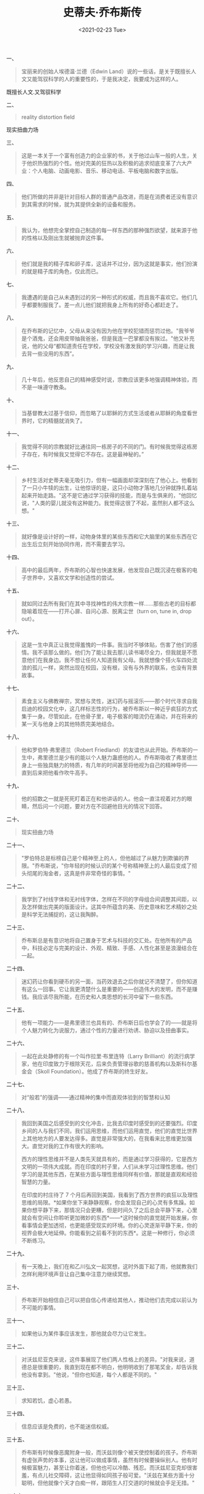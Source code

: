 #+TITLE: 史蒂夫·乔布斯传
#+DATE: <2021-02-23 Tue>
#+HUGO_TAGS: 阅读
一、

#+begin_quote
  宝丽来的创始人埃德温·兰德（Edwin
  Land）说的一些话，是关于既擅长人文又能驾驭科学的人的重要性的，于是我决定，我要成为这样的人。
#+end_quote

既擅长人文.又驾驭科学

二、

#+begin_quote
  reality distortion field
#+end_quote

现实扭曲力场

三、

#+begin_quote
  这是一本关于一个富有创造力的企业家的书，关于他过山车一般的人生，关于他炽热强烈的个性。他对完美的狂热以及积极的追求彻底变革了六大产业：个人电脑、动画电影、音乐、移动电话、平板电脑和数字出版。
#+end_quote

四、

#+begin_quote
  他们所做的并非是针对目标人群的普通产品改进，而是在消费者还没有意识到其需求的时候，就为其提供全新的设备和服务。
#+end_quote

五、

#+begin_quote
  我认为，他想完全掌控自己制造的每一样东西的那种强烈欲望，就来源于他的性格以及刚出生就被抛弃这件事。
#+end_quote

六、

#+begin_quote
  他们就是我的精子库和卵子库，这话并不过分，因为这就是事实，他们扮演的就是精子库的角色，仅此而已。
#+end_quote

七、

#+begin_quote
  我遭遇的是自己从未遇到过的另一种形式的权威，而且我不喜欢它。他们几乎都要制服我了。差一点儿他们就把我身上所有的好奇心都赶走了。
#+end_quote

八、

#+begin_quote
  在乔布斯的记忆中，父母从来没有因为他在学校犯错而惩罚过他。"我爷爷是个酒鬼，还会用皮带抽我爸爸，但是我连一巴掌都没有挨过。"他又补充说，他的父母“都知道责任在学校，学校没有激发我的学习兴趣，而是让我去背一些没用的东西”。
#+end_quote

九、

#+begin_quote
  几十年后，他反思自己的精神感受时说，宗教应该更多地强调精神体验，而不是一味遵守教条。
#+end_quote

十、

#+begin_quote
  当基督教太过基于信仰，而忽略了以耶稣的方式生活或者从耶稣的角度看世界时，它的精髓就消失了。
#+end_quote

十一、

#+begin_quote
  我觉得不同的宗教就好比通往同一栋房子的不同的门。有时候我觉得这栋房子存在，有时候我又觉得它不存在。这是最神秘的。”
#+end_quote

十二、

#+begin_quote
  乡村生活对史蒂夫毫无吸引力，但有一幅画面却深深刻在了他心上。他看到了一只小牛犊的出生，让他惊讶的是，这只小动物才落地几分钟就挣扎着站起来开始走路。"这不是它通过学习获得的技能，而是与生俱来的，"他回忆说，"人类的婴儿就没有这种能力。我觉得这很了不起，虽然别人都不这么想。"
#+end_quote

十三、

#+begin_quote
  就好像是设计好的一样，动物身体里的某些东西和它大脑里的某些东西在它出生后立刻开始协同作用，而不需要去学习。
#+end_quote

十四、

#+begin_quote
  高中的最后两年，乔布斯的心智也快速发展，他发现自己既沉浸在极客的电子世界中，又喜欢文学和创造性的尝试。
#+end_quote

十五、

#+begin_quote
  就如同过去所有我们在其中寻找神性的伟大宗教一样......那些古老的目标都隐喻着现在------打开心扉、自问心源、脱离尘世（turn
  on, tune in, drop out）。
#+end_quote

十六、

#+begin_quote
  这是一生中真正让我觉得羞愧的一件事。我当时不够体贴，伤害了他们的感情。我不该那么做的。他们为了能让我去那儿读书竭尽全力，但我就是不愿意他们在我身边。我不想让任何人知道我有父母。我就想像个搭火车四处流浪的孤儿一样，突然出现在校园，没有根，没有与外界的联系，也没有背景故事。
#+end_quote

十七、

#+begin_quote
  素食主义与佛教禅宗，冥想与灵性，迷幻药与摇滚乐------那个时代寻求自我启迪的校园文化中，这几样标志性的行为，被乔布斯以一种近乎疯狂的方式集于一身。尽管如此，在他骨子里，电子极客的暗流仍在涌动，并在将来的某一天与他身上的其他特质完美地结合。
#+end_quote

十八、

#+begin_quote
  他和罗伯特·弗里德兰（Robert
  Friedland）的友谊也从此开始。乔布斯的一生中，弗里德兰是少有的能以个人魅力蛊惑他的人。乔布斯吸收了弗里德兰身上一些独具魅力的特质，有几年的时间甚至将他视为自己的精神导师------直到后来把他看作吹牛高手。
#+end_quote

十九、

#+begin_quote
  他的招数之一就是死死盯着正在和他讲话的人。他会一直注视着对方的眼睛，然后问一个问题，要对方在不回避他目光的情况下回答。
#+end_quote

二十、

#+begin_quote
  现实扭曲力场
#+end_quote

二十一、

#+begin_quote
  "罗伯特总是标榜自己是个精神至上的人，但他越过了从魅力到欺骗的界限。"乔布斯说，"你年轻的时候认识的某个号称精神至上的人最后变成了彻头彻尾的淘金者，这真是件非常奇怪的事情。"
#+end_quote

二十二、

#+begin_quote
  我学到了衬线字体和无衬线字体，怎样在不同的字母组合间调整其间距，以及怎样做出完美的版面设计。这其中所蕴含的美、历史意味和艺术精妙之处是科学无法捕捉的，这让我陶醉。
#+end_quote

二十三、

#+begin_quote
  乔布斯总是有意识地将自己置身于艺术与科技的交汇处。在他所有的产品中，科技必定与完美的设计、外观、精致、手感、人性化甚至是浪漫结合在一起。
#+end_quote

二十四、

#+begin_quote
  迷幻药让你看到硬币的另一面，当药效退去之后你就记不清楚了，但你知道有这么一回事。它让我更清楚什么是重要的------创造伟大的发明，而不是赚钱。我应该尽我所能，在历史和人类思想的长河中留下一些东西。
#+end_quote

二十五、

#+begin_quote
  他有一项能力------是弗里德兰也具有的、乔布斯日后也学会了的------就是将个人魅力转化为说服力，通过个性的力量进行劝诱、胁迫以及扭曲事实。
#+end_quote

二十六、

#+begin_quote
  一起在此处静修的有一个叫作拉里·布里连特（Larry
  Brilliant）的流行病学家，他在印度致力于根除天花，后来负责管理谷歌的慈善机构以及斯科尔基金会（Skoll
  Foundation）。他成了乔布斯的终生好友。
#+end_quote

二十七、

#+begin_quote
  对“般若”的强调------通过精神的集中而直观体验到的智慧和认知
#+end_quote

二十八、

#+begin_quote
  我回到美国之后感受到的文化冲击，比我去印度时感受到的还要强烈。印度乡间的人与我们不同，我们运用思维，而他们运用直觉，他们的直觉比世界上其他地方的人要发达得多。直觉是非常强大的，在我看来比思维更加强大。直觉对我的工作有很大的影响。

  西方的理性思维并不是人类先天就具有的，而是通过学习获得的，它是西方文明的一项伟大成就。而在印度的村子里，人们从未学习过理性思维。他们学习的是其他东西，在某些方面与理性思维同样有价值，那就是直观和经验智慧的力量。

  在印度的村庄待了 7
  个月后再回到美国，我看到了西方世界的疯狂以及理性思维的局限。*如果你坐下来静静观察，你会发现自己的心灵有多焦躁。如果你想平静下来，那情况只会更糟，但是时间久了之后总会平静下来，心里就会有空间让你聆听更加微妙的东西*------*这时候你的直觉就开始发展，你看事情会更加透彻，也更能感受现实的环境。你的心灵逐渐平静下来，你的视界会极大地延伸。你能看到之前看不到的东西*。这是一种修行，你必须不断练习。
#+end_quote

二十九、

#+begin_quote
  有一天晚上，我们在和乙川弘文一起冥想，这时外面下起了雨，他就教我们怎样利用环境声音让自己集中注意力继续冥想。
#+end_quote

三十、

#+begin_quote
  乔布斯开始相信自己可以把自信心传递给其他人，推动他们去完成以前认为不可能的事情。
#+end_quote

三十一、

#+begin_quote
  如果他认为某件事应该发生，那他就会尽力让它发生。
#+end_quote

三十二、

#+begin_quote
  对沃兹尼亚克来说，这件事展现了他们两人性格上的差异。"对我来说，道德总是很重要的，我直到现在都不明白，他明明收到了那笔奖金，却告诉我他没有拿到。"他说，"但你也知道，每个人都是不同的。"
#+end_quote

三十三、

#+begin_quote
  求知若饥，虚心若愚。
#+end_quote

三十四、

#+begin_quote
  信息应该是免费的，也不能迷信权威。
#+end_quote

三十五、

#+begin_quote
  乔布斯有时候像恶魔附身一般，而沃兹则像个被天使控制着的孩子。乔布斯有虚张声势的本事，这让他可以做成事情，虽然有时候要操纵别人。他有时候极富魅力，甚至让你着迷，但他也可以冷酷、残忍。而沃兹尼亚克却很害羞，有点儿社交障碍，这让他显得如同孩子般可爱。"沃兹在某些方面十分聪明，但他就像个天才白痴一样，跟陌生人打交道的时候就会手足无措。"
#+end_quote

三十六、

#+begin_quote
  马库拉把自己的原则写在了一页纸上，标题为“苹果营销哲学”，其中强调了三点。第一点是
  *共鸣*（empathy），就是紧密结合顾客的感受。"我们要比其他任何公司都更好地理解使用者的需求。"第二点是
  *专注*（focus）。"为了做好我们决定做的事情，我们必须拒绝所有不重要的机会。"第三点也是同样重要的一点原则，有一个让人困惑的措辞：
  *灌输*（impute）。这涉及人们是如何根据一家公司或一个产品传达的信号，来形成对它的判断。"人们确实会以貌取物，"他写道，"我们也许有最好的产品、最高的质量、最实用的软件等，如果我们用一种潦草马虎的方式来展示，顾客就会认为我们的产品也是潦草马虎的；如果我们以创新的、专业的方式展示产品，那么优质的形象也就被
  *灌输* 到顾客的思想中了。"
#+end_quote

三十七、

#+begin_quote
  我真希望当时以另一种方式处理整件事情。那时候我还没有准备好做一个父亲，所以没有勇敢地面对。但是当亲子鉴定结果显示她是我女儿的时候，我绝没有怀疑过。我同意提供她的抚养费直到她
  18
  岁，还给了克里斯安一笔钱。我在帕洛奥图找了一处房子，装修好，然后让她们免费住在里面。她母亲送她去最好的学校读书，费用也是由我来承担的。我努力把事情做好。但如果让我重来一次的话，我肯定会做得更好。
#+end_quote

三十八、

#+begin_quote
  概念与产物之间投射着一道影子。在创新的过程中，新颖的想法只是一部分，具体执行也同样重要。
#+end_quote

三十九、

#+begin_quote
  阿特金森认为应该把屏幕的深色背景换成白色的，这引发了一次重大冲突。屏幕背景色的改变可以实现阿特金森和乔布斯都想要的一个特性：WYSIWYG，这是“所见即所得”（What
  you see is what you
  get）的缩写。你在屏幕上看到的是什么样，打印出来就还是什么样。
#+end_quote

四十、

#+begin_quote
  我从来没有为钱担心过。我成长在一个中产阶级家庭，所以我从没担心过会挨饿；我在雅达利公司的时候，意识到自己是个还不错的工程师，所以我知道自己肯定可以维持生计；我读大学和在印度的时候，自己选择了过苦日子，尽管后来我开始工作了，我还是过着十分简单的生活。我经历过贫穷，那种感觉很美好，因为我不用为钱担忧，后来我变得特别有钱了，还是不用为钱担心。
#+end_quote

四十一、

#+begin_quote
  现在的孩子根本不愿意用理想主义的方式来思考，连接近理想主义都谈不上。他们自然不会让现今的任何哲学问题占用他们太多的时间，因为他们要忙于学习自己的商科专业。
#+end_quote

四十二、

#+begin_quote
  让人惊奇的是，即使你敏锐地意识到了现实扭曲力场，它还是可以在你身上产生作用，我们经常讨论有没有方法可以屏蔽这个力场，但一段时间之后，大多数人都放弃了，只能认为它是一种自然力量。
#+end_quote

四十三、

#+begin_quote
  他跟克里斯安讲过这些。有一次他甚至暗示我，他是受到过上天启示的。这些话就像是从尼采口中说出来的。
#+end_quote

四十四、

#+begin_quote
  Mac
  的设计师比尔·阿特金森在这样的二分法中获得的总是积极的评价，他有如下描述：

  在史蒂夫手下工作太难了，因为“神”与“白痴”之间的两极分化太严重了。如果你是神，你就高高在上，存在于神坛上，绝不能犯错误。我们当中被认为是神的那些人，比如说我，都知道自己实际上也是凡人，我们也会做出糟糕的工程设计，也会像任何人一样吃饭放屁，所以我们总是害怕会被赶下神坛。而那些被认为是白痴的人，他们其实也是辛勤工作的杰出工程师，但他们就会觉得自己永远都得不到赏识，永远无法摆脱白痴的身份。

  但这样的分类并不是永恒不变的。尤其是当乔布斯的看法是关于想法而不是关于人的时候，他有时会很快推翻自己先前的判断。
#+end_quote

四十五、

#+begin_quote
  如果你告诉他一个新想法，他通常会告诉你，他认为这个想法很愚蠢。但之后，如果他真的喜欢上了这个想法，一个星期之后，他会找到你，然后把你的想法再提出来，就好像是他自己想出来的一样。
#+end_quote

四十六、

#+begin_quote
  乔布斯作出这些极端的行为是因为他缺乏情感上的敏感性吗？不，恰恰相反。他的情感理解能力是超强的。他有着超乎凡人的阅人能力，可以看出他人心理上的优势、弱点。他能在别人毫无防备的情况下，直击对方心灵的最深处。他凭直觉就能看出一个人是在说谎还是真的知道一些事情。这让他成为了哄骗、安抚、劝说、奉承、威胁他人的大师。
#+end_quote

四十七、

#+begin_quote
  乔布斯的苛责与尖锐也有一些好处。那些没有被他摧毁的人都变得更为强大。他们能更好地完成工作，既是出于畏惧，又是渴望取悦他，也是意识到自己身上背负着这样的期待。
#+end_quote

四十八、

#+begin_quote
  但如果你平静而自信，如果乔布斯审视你一番后认为你清楚自己在干什么，他就会很尊重你。多年来，无论是在他的私人生活还是职业生涯中，他的核心圈子里聚集的都是真正的强者，而不是谄媚者。
#+end_quote

四十九、

#+begin_quote
  一天，乔布斯冲进了阿特金森手下一名工程师的小隔间，说出了自己常说的那句话："这是狗屎。"阿特金森回忆说："那个家伙回答，'不，这其实是最好的方法。'然后他向史蒂夫解释了自己在工程方面做的一些权衡。"乔布斯败下阵来。阿特金森告诉他的团队，乔布斯的话不能照字面理解，需要转化一下。"我们把‘这是狗屎'解读为一个问句，它真实的意思是，'告诉我，这为什么是最好的方法？'"但这个故事的结尾让阿特金森也觉得很有教育意义。最终，那名工程师找到了一个更好的方法，来实现乔布斯之前指责的那个功能。"正因为史蒂夫挑战了他，他才找到了更好的方法。"阿特金森说，"这意味着，你可以反驳他的意见，但也应该认真听他说的话，因为他通常都是正确的。"
#+end_quote

五十、

#+begin_quote
  一天，乔布斯走进了拉里·凯尼恩（Larry Kenyon）的办公隔间，他是负责 Mac
  电脑操作系统的工程师，乔布斯抱怨说开机启动时间太长了。凯尼恩开始解释，但乔布斯打断了他。乔布斯问道："如果能救人一命的话，你愿意想办法让启动时间缩短
  10
  秒钟吗？"凯尼恩说也许可以。于是，乔布斯走到一块白板前开始演示，如果有
  500 万人使用 Mac，而每天开机都要多用 10 秒钟，那加起来每年就要浪费大约
  3 亿分钟，而 3 亿分钟相当于至少 100
  个人的终身寿命。"这番话让拉里十分震惊，几周过后，乔布斯再来看的时候，启动时间缩短了
  28 秒。"阿特金森回忆说，"史蒂夫能看到宏观层面，从而激励别人工作。"
#+end_quote

五十一、

#+begin_quote
  从 1981 年 6
  月起，乔布斯开始参加在阿斯彭举办的一年一度的国际设计大会（International
  Design
  Conference）。这一时期，他对暗色调、工业气息十足的索尼风格的喜爱逐渐减弱。那年会议的焦点是意大利风格，出席的有建筑师兼设计师马里奥·贝里尼（Mario
  Bellini），电影制片人贝纳多·贝托鲁奇（Bernardo
  Bertolucci），汽车制造商塞尔吉奥·平尼法瑞那（Sergio
  Pininfarina）和菲亚特汽车公司的女继承人、政治家苏珊娜·阿涅利（Susanna
  Agnelli）。"我就是去膜拜那些意大利设计师的，就好像电影《告别昨日》（
  Breaking
  Away）中的孩子膜拜意大利自行车手一样。"乔布斯回忆说，"那次会议真是一个奇妙的启示。"
#+end_quote

五十二、

#+begin_quote
  密斯和格罗皮乌斯宣扬的准则中就包括“上帝就在细节之中”（God is in the
  details）和“少即是多”（Less is
  more）。正如埃奇勒的房屋一样，艺术性和大规模生产的能力结合到了一起。
#+end_quote
